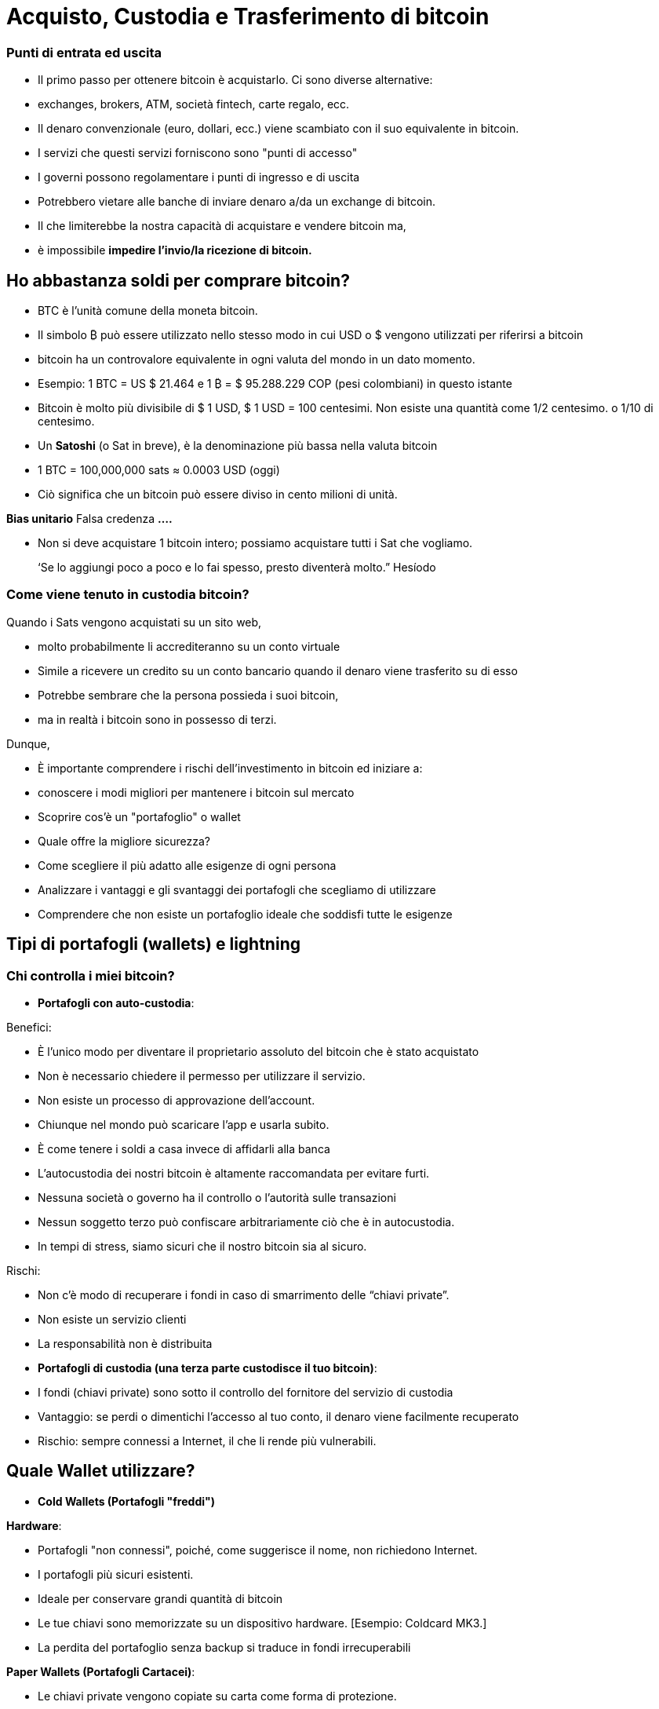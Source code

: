 # Acquisto, Custodia e Trasferimento di bitcoin

### Punti di entrata ed uscita

- Il primo passo per ottenere bitcoin è acquistarlo. Ci sono diverse alternative:
    - exchanges, brokers, ATM, società fintech, carte regalo, ecc.
- Il denaro convenzionale (euro, dollari, ecc.) viene scambiato con il suo equivalente in bitcoin.
- I servizi che questi servizi forniscono sono "punti di accesso"
- I governi possono regolamentare i punti di ingresso e di uscita
    - Potrebbero vietare alle banche di inviare denaro a/da un exchange di bitcoin.
        - Il che limiterebbe la nostra capacità di acquistare e vendere bitcoin ma,
            - è impossibile **impedire l'invio/la ricezione di bitcoin.**

## Ho abbastanza soldi per comprare bitcoin?

- BTC è l'unità comune della moneta bitcoin.
- Il simbolo ₿ può essere utilizzato nello stesso modo in cui USD o $ vengono utilizzati per riferirsi a bitcoin
- bitcoin ha un controvalore equivalente in ogni valuta del mondo in un dato momento.
- Esempio: 1 BTC = US $ 21.464 e 1 ₿ = $ 95.288.229 COP (pesi colombiani) in questo istante
- Bitcoin è molto più divisibile di $ 1 USD, $ 1 USD = 100 centesimi. Non esiste una quantità come 1/2 centesimo. o 1/10 di centesimo.
- Un **Satoshi** (o Sat in breve), è la denominazione più bassa nella valuta bitcoin
- 1 BTC = 100,000,000 sats ≈ 0.0003 USD (oggi)
- Ciò significa che un bitcoin può essere diviso in cento milioni di unità.

**Bias unitario**   Falsa credenza **….**

- Non si deve acquistare 1 bitcoin intero; possiamo acquistare tutti i Sat che vogliamo.

> ‘Se lo aggiungi poco a poco e lo fai spesso, presto diventerà molto.” Hesíodo
> 

### Come viene tenuto in custodia **bitcoin?**

Quando i Sats vengono acquistati su un sito web,

- molto probabilmente li accrediteranno su un conto virtuale
    - Simile a ricevere un credito su un conto bancario quando il denaro viene trasferito su di esso
- Potrebbe sembrare che la persona possieda i suoi bitcoin,
    - ma in realtà i bitcoin sono in possesso di terzi.

Dunque,

- È importante comprendere i rischi dell'investimento in bitcoin ed iniziare a:
    - conoscere i modi migliori per mantenere i bitcoin sul mercato
    - Scoprire cos'è un "portafoglio" o wallet
        - Quale offre la migliore sicurezza?
        - Come scegliere il più adatto alle esigenze di ogni persona
    - Analizzare i vantaggi e gli svantaggi dei portafogli che scegliamo di utilizzare
        - Comprendere che non esiste un portafoglio ideale che soddisfi tutte le esigenze
    

## **Tipi di portafogli (wallets) e lightning**

### Chi controlla i miei bitcoin?

- **Portafogli con auto-custodia**:

Benefici:

- È l'unico modo per diventare il proprietario assoluto del bitcoin che è stato acquistato
- Non è necessario chiedere il permesso per utilizzare il servizio.
- Non esiste un processo di approvazione dell'account.
- Chiunque nel mondo può scaricare l'app e usarla subito.
    - È come tenere i soldi a casa invece di affidarli alla banca
        - L'autocustodia dei nostri bitcoin è altamente raccomandata per evitare furti.
- Nessuna società o governo ha il controllo o l'autorità sulle transazioni
- Nessun soggetto terzo può confiscare arbitrariamente ciò che è in autocustodia.
    - In tempi di stress, siamo sicuri che il nostro bitcoin sia al sicuro.

Rischi:

- Non c'è modo di recuperare i fondi in caso di smarrimento delle “chiavi private”.
- Non esiste un servizio clienti
- La responsabilità non è distribuita

- **Portafogli di custodia (una terza parte custodisce il tuo bitcoin)**:
    - I fondi (chiavi private) sono sotto il controllo del fornitore del servizio di custodia
    - Vantaggio: se perdi o dimentichi l'accesso al tuo conto, il denaro viene facilmente recuperato
    - Rischio: sempre connessi a Internet, il che li rende più vulnerabili.


## Quale Wallet utilizzare?

- **Cold Wallets (Portafogli "freddi")**

**Hardware**: 

- Portafogli "non connessi", poiché, come suggerisce il nome, non richiedono Internet.
- I portafogli più sicuri esistenti.
- Ideale per conservare grandi quantità di bitcoin
- Le tue chiavi sono memorizzate su un dispositivo hardware. [Esempio: Coldcard MK3.]
- La perdita del portafoglio senza backup si traduce in fondi irrecuperabili

**Paper Wallets (Portafogli Cartacei)**: 

- Le chiavi private vengono copiate su carta come forma di protezione.
- Uno dei modi più sicuri ma estremamente inefficiente per conservare BTC,
- È necessario copiare una nuova chiave privata ogni volta che viene effettuata una transazione

**Hot Wallets (Portafogli Software)**:
    - connessi ad Internet
    - Possono essere installati e/o accessibili tramite un'applicazione mobile o via web.
        
** Mobile Wallets**
        
        - Portatili e convenienti; ideale quando si effettuano transazioni di persona
        - I vari App store potrebbero rimuoverli senza preavviso
        - Se il dispositivo è danneggiato o smarrito, può essere difficile recuperare i fondi
        - Ideali per l'uso con i codici QR
        
**Desktop Wallets**
        
        - Gli utenti possono avere il controllo completo sui fondi
        - Alcuni offrono supporto per cold wallets
        - Difficile utilizzare i codici QR durante le transazioni
        - Suscettibili ai virus informatici che rubano bitcoin

**Architettura dei portafogli Bitcoin**
    
 

### Come invio/ricevo satoshi?

**On-chain: 

- Attraverso portafogli collegati alla rete "principale".
- Questo è un modo molto sicuro ma molto lento, fino a 10 min. per confermare la transazione
- Le commissioni di ogni transazione sono proporzionali alla sua dimensione digitale, non al suo importo.
    - Se invii un valore di $ 1 USD on-chain e $ 1 viene pagato in commissioni, questo rappresenta il 100%
    - Se invii $ 10.000 sulla catena e $ 1 viene pagato in commissioni, questo rappresenta lo 0,01%.

**Lightning Network (off-chain)**: 

- Una soluzione di "livello 2": consente di inviare e ricevere bitcoin
    - pagando commissioni molto basse o nulle e
    - in modo eccezionalmente rapido.
- Sono utilizzati nei paesi in cui:
    - le politiche e le normative locali incoraggiano l'adozione di massa e
    - è richiesta una soluzione di transazione veloce, privata, economica ed efficiente.
    

# **Il ciclo di una transazione (on-chain)**

## Cos'è una transazione Bitcoin?

Ciò che viene inviato e salvato attraverso il protocollo Bitcoin è bitcoin, non sono pesos, dollari o euro.

- Questo trasferimento di denaro è chiamato transazione.
- Un trasferimento di valore tra due portafogli, che viene registrato nella blockchain (Bitcoin).



Quando una nuova transazione entra nella rete,

- deve superare un processo di verifica per essere accettato dai nodi
    - Le transazioni valide
        - vengono trasmesse da un nodo all'altro fino a quando tutti ne hanno una copia.
        - Circa ogni dieci minuti vengono raggruppate migliaia di transazioni,
        - e viene creato un nuovo blocco, attraverso un processo chiamato mining.
        - Le nuove transazioni vengono registrate nel blocco per sempre,
        - sarà impossibile modificarle, cancellarle o aggiungervi informazioni.
    - Le transazioni non valide
        - vengono semplicemente respinte e non si propagano sulla rete

## Modi per effettuare transazioni e custodire BTC

Una transazione tramite un portafoglio è simile al seguente processo:

- Immaginiamo come se tutti i bitcoin esistenti fossero custoditi in cassette di sicurezza,
    - tutte con diverse quantità di BTC, ma completamente trasparenti.
    - Chiunque può vedere quanti bitcoin ci sono in ogni scatola e la storia di come sono arrivati lì


- Ogni cassetta ha un **indirizzo** appartenente ad un unico proprietario,
- Questa è protetta da un lucchetto di sicurezza, che richiede due differenti chiavi.
- Una delle chiavi (**la chiave privata**) **apre** il lucchetto e **dà accesso ai BTC all'interno**,
- L'altra chiave (**la chiave pubblica**) **chiude** il lucchetto e **protegge i BTC**
- Ogni partecipante alla rete **conserva** le proprie **chiavi private** in luoghi molto sicuri
- Se una scatola contiene bitcoin, il proprietario in qualsiasi momento può aprire la sua scatola e:
    - trasferire qualsiasi importo desiderato di fondi in una cassetta diversa
    - ma prima, tenendo conto che ci sono migliaia e migliaia di scatole,
        - ha bisogno di un indirizzo corretto, per garantire che i BTC vengano depositati nella cassetta desiderata.
    

    
    - Infine, chiudere il lucchetto della cassetta con la chiave pubblica del destinatario
        - in modo che nessuno, al di fuori del destinatario, abbia accesso ai bitcoin
- In futuro, la cassetta potrà essere aperta solo con la chiave privata della persona che ha ricevuto i BTC.


## **Come funziona una transazione passo a passo?**

Il successo del trasferimento di denaro in una rete decentralizzata si raggiunge solo con la premessa che ogni transazione è unica e riconoscibile. 



Supponiamo che Marco invierà 0,5 bitcoin a suo fratello Roberto. Entrambi hanno dei wallet.

- È necessario creare una transazione che porti un **identificativo unico e irripetibile**.
    - Questo identificatore è l'**impronta digitale** di ogni transazione
    - Questo per evitare che due transazioni passino per identiche,
    - ed il processo di verifica sia semplice.
        - Affinché questo avvenga in modo sicuro ma efficiente,
            - è necessario crittografare, decrittografare, firmare e verificare ogni transazione.

A. **Crittografare**: Marco deve inviare il Bitcoin attraverso un canale non sicuro senza che nessuno lo intercetti. 

B. **Decrittografare**: Roberto deve ricevere il denaro, assicurarsi che nessun altro abbia accesso ad esso ed essere in grado di usarlo.

C. **Firmare**: Marco deve verificare a Roberto che il denaro che ha inviato in origine apparteneva a lui e che invia l'importo corretto.

D. **Verificare**: Gli utenti della rete devono verificare che Marco disponeva di quei soldi sul suo conto da spendere, li devono poi detrarre dal conto di Marco, e aggiungerli al conto di Roberto.

**Vediamo come accade:**

1. Marco apre il wallet sul cellulare e chiede a Roberto l'indirizzo di spedizione, 
2. Roberto lo condivide (sotto forma di codice QR, testo, email o altri metodi),
3. In questa transazione, Marco scansiona il codice QR e lo collega all'importo che desidera inviare
    - aggiungendo una piccola commissione come incentivo per i **minatori** a selezionarlo,
4. con un clic, viene verificato se Marco ha abbastanza fondi nel suo portafoglio
5. il wallet di Marco **firma** la transazione**** con la sua chiave privata,
    - il suo bitcoin diventa disponibile per Roberto
6. la transazione viene trasmessa attraverso la rete ai **nodi** per vedere se è approvata
    - Dopo essere stata verificata, rimane in un'area di attesa
7. I **nodi minatori** selezionano migliaia di transazioni e rifiutano quelle non valide
    - le transazioni valide vengono aggiunte ai "blocchi delle transazioni candidate", che non sono state ancora accettate
    - consolidano tutte le informazioni e ognuno crea un blocco identificatore.
8. inizia una competizione tra **nodi (**simile ad una lotteria)
    - per vedere chi è il prossimo ad aggiungere un blocco alla blockchain
9. il blocco del minatore vincente contiene la transazione Marco-Roberto e la propaga ad altri nodi
10. I nodi verificano l'identificatore del blocco vincente e lo aggiungono alla blockchain
    - Tutte le transazioni in quel blocco diventano **confermate** nella blockchain
    - non ci sarà più modo di modificarlo o eliminarlo. Sarà registrato **** per sempre.
11. Roberto diventa il proprietario di quei **bitcoin**
    - In circa 10 minuti avrà ricevuto i suoi 0,5 BTC
    - Marco lo vedrà sottratto dal saldo del suo **wallet**
12. La transazione sarà terminata con successo.

## UTXO-“Monete non spese” o “Unspent Transaction Output”

Le transazioni sono semplicemente **input** e **output** di bitcoin da un portafoglio all'altro

- Qualsiasi bitcoin che non è stato ancora speso è considerato "**UTXO**", **monete non consumate o spese**
- Lo **stato attuale** della blockchain è il database delle **UTXO**.
- Gli **input** si riferiscono al denaro utilizzato per **generare una transazione**
- Gli **output** generalmente indicano due indirizzi a cui la transazione è **inviata**:
    - Un output va alla persona a cui viene effettuato il pagamento
- Quando un utente sblocca il suo UTXO con la sua chiave privata da inviare a un altro,
    - il suo saldo potrebbe essere in pericolo, poiché la sua "cassetta di sicurezza" è aperta.
    - Per questo motivo è sempre consigliabile inviare l'eventuale saldo ad un nuovo wallet
- Se il portafoglio originale ha un saldo:
    - l'altro output va a un nuovo indirizzo creato per ricevere il resto
        - convertendo questa quantità in un nuovo input UTXO
- Per i nodi della rete è facile raggiungere un consenso poiché:
    - tutti mantengono una copia dello stesso database
    - possono verificare i saldi di ciascun indirizzo.

## Conferma di una transazione

- Per autorizzare ed **inviare** qualsiasi bitcoin da un portafoglio,
    - la transazione deve essere **firmata** con la **chiave privata**.
    - Questo passaggio è necessario per dimostrare la proprietà dei fondi.
- Per **ricevere** bitcoin in un portafoglio,
    - un utente deve aver condiviso il proprio **indirizzo** con il mittente.
- Il trasferimento è **CONFERMATO** quando,
    - Bitcoin **ha registrato** la quantità di bitcoin depositati **nel nuovo indirizzo**
    - e li ha **sottratti** dal wallet **del mittente**.

Visualizziamo come viene **confermata** una transazione:

- Le cassette gialle rappresentano UTXO e
- le cassette grigie rappresentano portafogli in cui non ci sono bitcoin (completamente vuoti).
- Diagramma #1:
    - Il nodo conferma che c'erano sufficienti bitcoin che puntavano all'indirizzo originale (0,5 BTC nel portafoglio di Marco) per eseguire la transazione
    - Quando la transazione viene confermata, una certa quantità di bitcoin è stata inviata a due indirizzi diversi.
    - Alcune cassette ora hanno più bitcoin (quella di Roberto), e quella originale (quella di Marco), meno...o niente.
 

Dopo aver confermato il trasferimento, la blockchain si occuperà solo di monitorare i wallet che hanno ricevuto denaro, quello da 1.5BTC e quello da 0.5BTC.

- Questo è ora il bitcoin non speso o UTXO.

